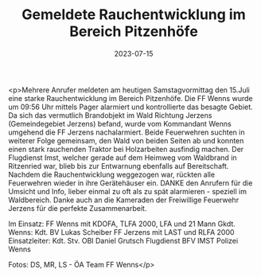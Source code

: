 #+TITLE: Gemeldete Rauchentwicklung im Bereich Pitzenhöfe
#+DATE: 2023-07-15
#+FACEBOOK_URL: https://facebook.com/ffwenns/posts/643387777823678

<p>Mehrere Anrufer meldeten am heutigen Samstagvormittag den 15.Juli eine starke Rauchentwicklung im Bereich Pitzenhöfe. Die FF Wenns wurde um 09:56 Uhr mittels Pager alarmiert und kontrollierte das besagte Gebiet. Da sich das vermutlich Brandobjekt im Wald Richtung Jerzens (Gemeindegebiet Jerzens) befand, wurde vom Kommandant Wenns umgehend die FF Jerzens nachalarmiert. Beide Feuerwehren suchten in weiterer Folge gemeinsam, den Wald von beiden Seiten ab und konnten einen stark rauchenden Traktor bei Holzarbeiten ausfindig machen. Der Flugdienst Imst, welcher gerade auf dem Heimweg vom Waldbrand in Ritzenried war, blieb bis zur Entwarnung ebenfalls auf Bereitschaft. Nachdem die Rauchentwicklung weggezogen war, rückten alle Feuerwehren wieder in ihre Gerätehäuser ein. DANKE den Anrufern für die Umsicht und Info, lieber einmal zu oft als zu spät alarmieren - speziell im Waldbereich. Danke auch an die Kameraden der Freiwillige Feuerwehr Jerzens für die perfekte Zusammenarbeit. 

Im Einsatz:
FF Wenns mit KDOFA, TLFA 2000, LFA und 21 Mann
Gkdt. Wenns: Kdt. BV Lukas Scheiber
FF Jerzens mit LAST und RLFA 2000
Einsatzleiter: Kdt. Stv. OBI Daniel Grutsch
Flugdienst BFV IMST
Polizei Wenns 

Fotos: DS, MR, LS - ÖA Team FF Wenns</p>
